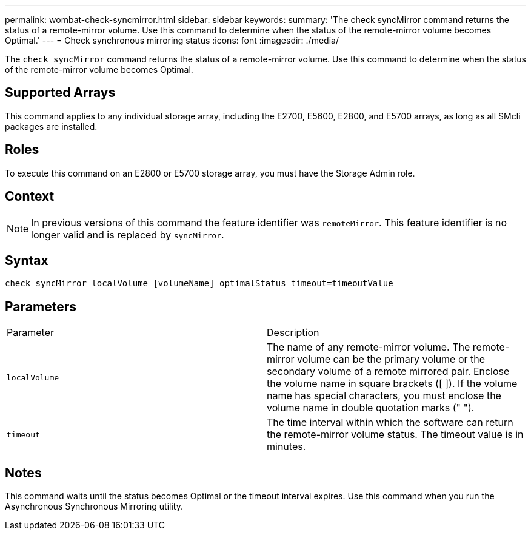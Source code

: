 ---
permalink: wombat-check-syncmirror.html
sidebar: sidebar
keywords: 
summary: 'The check syncMirror command returns the status of a remote-mirror volume. Use this command to determine when the status of the remote-mirror volume becomes Optimal.'
---
= Check synchronous mirroring status
:icons: font
:imagesdir: ./media/

[.lead]
The `check syncMirror` command returns the status of a remote-mirror volume. Use this command to determine when the status of the remote-mirror volume becomes Optimal.

== Supported Arrays

This command applies to any individual storage array, including the E2700, E5600, E2800, and E5700 arrays, as long as all SMcli packages are installed.

== Roles

To execute this command on an E2800 or E5700 storage array, you must have the Storage Admin role.

== Context

[NOTE]
====
In previous versions of this command the feature identifier was `remoteMirror`. This feature identifier is no longer valid and is replaced by `syncMirror`.
====

== Syntax

----
check syncMirror localVolume [volumeName] optimalStatus timeout=timeoutValue
----

== Parameters

|===
| Parameter| Description
a|
`localVolume`
a|
The name of any remote-mirror volume. The remote-mirror volume can be the primary volume or the secondary volume of a remote mirrored pair. Enclose the volume name in square brackets ([ ]). If the volume name has special characters, you must enclose the volume name in double quotation marks (" ").
a|
`timeout`
a|
The time interval within which the software can return the remote-mirror volume status. The timeout value is in minutes.
|===

== Notes

This command waits until the status becomes Optimal or the timeout interval expires. Use this command when you run the Asynchronous Synchronous Mirroring utility.
